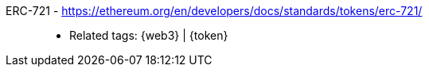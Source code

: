 [#erc-721]#ERC-721# - https://ethereum.org/en/developers/docs/standards/tokens/erc-721/::
* Related tags: {web3} | {token}
